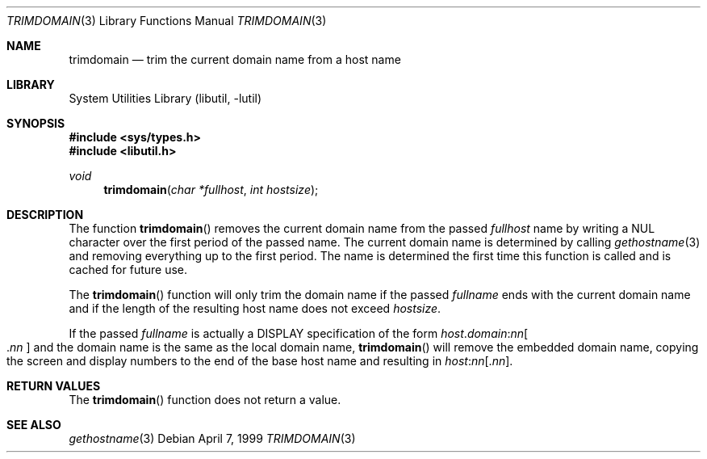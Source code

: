 .\" Copyright (c) 1999 Brian Somers <brian@Awfulhak.org>
.\" All rights reserved.
.\"
.\" Redistribution and use in source and binary forms, with or without
.\" modification, are permitted provided that the following conditions
.\" are met:
.\" 1. Redistributions of source code must retain the above copyright
.\"    notice, this list of conditions and the following disclaimer.
.\" 2. Redistributions in binary form must reproduce the above copyright
.\"    notice, this list of conditions and the following disclaimer in the
.\"    documentation and/or other materials provided with the distribution.
.\"
.\" THIS SOFTWARE IS PROVIDED BY THE AUTHOR AND CONTRIBUTORS ``AS IS'' AND
.\" ANY EXPRESS OR IMPLIED WARRANTIES, INCLUDING, BUT NOT LIMITED TO, THE
.\" IMPLIED WARRANTIES OF MERCHANTABILITY AND FITNESS FOR A PARTICULAR PURPOSE
.\" ARE DISCLAIMED.  IN NO EVENT SHALL THE AUTHOR OR CONTRIBUTORS BE LIABLE
.\" FOR ANY DIRECT, INDIRECT, INCIDENTAL, SPECIAL, EXEMPLARY, OR CONSEQUENTIAL
.\" DAMAGES (INCLUDING, BUT NOT LIMITED TO, PROCUREMENT OF SUBSTITUTE GOODS
.\" OR SERVICES; LOSS OF USE, DATA, OR PROFITS; OR BUSINESS INTERRUPTION)
.\" HOWEVER CAUSED AND ON ANY THEORY OF LIABILITY, WHETHER IN CONTRACT, STRICT
.\" LIABILITY, OR TORT (INCLUDING NEGLIGENCE OR OTHERWISE) ARISING IN ANY WAY
.\" OUT OF THE USE OF THIS SOFTWARE, EVEN IF ADVISED OF THE POSSIBILITY OF
.\" SUCH DAMAGE.
.\"
.\" $FreeBSD: stable/9/lib/libutil/trimdomain.3 206622 2010-04-14 19:08:06Z uqs $
.\"
.Dd April 7, 1999
.Dt TRIMDOMAIN 3
.Os
.Sh NAME
.Nm trimdomain
.Nd "trim the current domain name from a host name"
.Sh LIBRARY
.Lb libutil
.Sh SYNOPSIS
.In sys/types.h
.In libutil.h
.Ft void
.Fn trimdomain "char *fullhost" "int hostsize"
.Sh DESCRIPTION
The function
.Fn trimdomain
removes the current domain name from the passed
.Ar fullhost
name by writing a
.Dv NUL
character over the first period of the passed name.
The current domain
name is determined by calling
.Xr gethostname 3
and removing everything up to the first period.
The name is determined
the first time this function is called and is cached for future use.
.Pp
The
.Fn trimdomain
function will only trim the domain name if the passed
.Ar fullname
ends with the current domain name and if the length of the resulting host
name does not exceed
.Ar hostsize .
.Pp
If the passed
.Ar fullname
is actually a
.Dv DISPLAY
specification of the form
.Sm off
.Ar host . domain : nn Oo .
.Ar nn
.Oc
.Sm on
and the domain name is the same as the local domain name,
.Fn trimdomain
will remove the embedded domain name, copying the screen and display
numbers to the end of the base host name and resulting in
.Sm off
.Ar host : nn Op . Ar nn .
.Sm on
.Sh RETURN VALUES
The
.Fn trimdomain
function does not return a value.
.Sh SEE ALSO
.Xr gethostname 3
